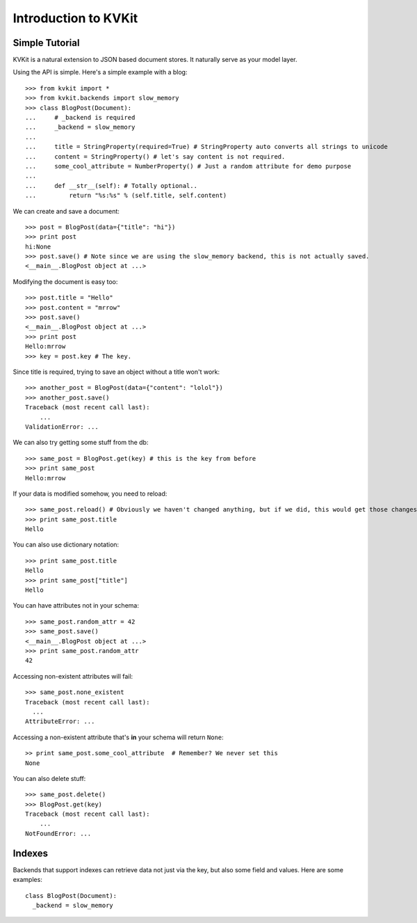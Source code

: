 .. _introduction-chapter:

=====================
Introduction to KVKit
=====================

Simple Tutorial
---------------

KVKit is a natural extension to JSON based document stores. It naturally
serve as your model layer.

Using the API is simple. Here's a simple example with a blog::

    >>> from kvkit import *
    >>> from kvkit.backends import slow_memory
    >>> class BlogPost(Document):
    ...     # _backend is required
    ...     _backend = slow_memory
    ...
    ...     title = StringProperty(required=True) # StringProperty auto converts all strings to unicode
    ...     content = StringProperty() # let's say content is not required.
    ...     some_cool_attribute = NumberProperty() # Just a random attribute for demo purpose
    ...
    ...     def __str__(self): # Totally optional..
    ...         return "%s:%s" % (self.title, self.content)

We can create and save a document::

    >>> post = BlogPost(data={"title": "hi"})
    >>> print post
    hi:None
    >>> post.save() # Note since we are using the slow_memory backend, this is not actually saved.
    <__main__.BlogPost object at ...>

Modifying the document is easy too::

    >>> post.title = "Hello"
    >>> post.content = "mrrow"
    >>> post.save()
    <__main__.BlogPost object at ...>
    >>> print post
    Hello:mrrow
    >>> key = post.key # The key.

Since title is required, trying to save an object without a title won't work::

    >>> another_post = BlogPost(data={"content": "lolol"})
    >>> another_post.save()
    Traceback (most recent call last):
        ...
    ValidationError: ...

We can also try getting some stuff from the db::

    >>> same_post = BlogPost.get(key) # this is the key from before
    >>> print same_post
    Hello:mrrow

If your data is modified somehow, you need to reload::

    >>> same_post.reload() # Obviously we haven't changed anything, but if we did, this would get those changes
    >>> print same_post.title
    Hello

You can also use dictionary notation::

    >>> print same_post.title
    Hello
    >>> print same_post["title"]
    Hello

You can have attributes not in your schema::

    >>> same_post.random_attr = 42
    >>> same_post.save()
    <__main__.BlogPost object at ...>
    >>> print same_post.random_attr
    42

Accessing non-existent attributes will fail::

    >>> same_post.none_existent
    Traceback (most recent call last):
      ...
    AttributeError: ...

Accessing a non-existent attribute that's **in** your schema will return
``None``::

    >> print same_post.some_cool_attribute  # Remember? We never set this
    None

You can also delete stuff::

    >>> same_post.delete()
    >>> BlogPost.get(key)
    Traceback (most recent call last):
        ...
    NotFoundError: ...

Indexes
-------

Backends that support indexes can retrieve data not just via the key, but also
some field and values. Here are some examples::


    class BlogPost(Document):
      _backend = slow_memory



